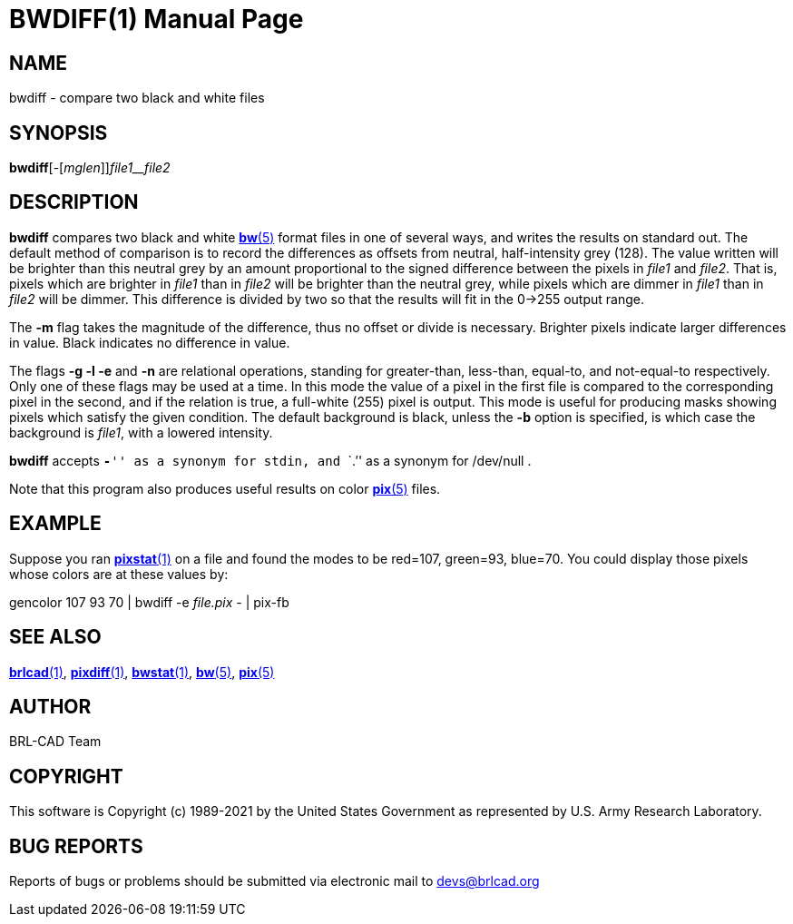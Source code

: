 = BWDIFF(1)
BRL-CAD Team
:doctype: manpage
:man manual: BRL-CAD
:man source: BRL-CAD
:page-layout: base

== NAME

bwdiff - compare two black and white files

== SYNOPSIS

*bwdiff*[-[_mglen_]][-b]_file1__file2_

== DESCRIPTION

[cmd]*bwdiff* compares two black and white xref:man:5/bw.adoc[*bw*(5)] format files in one of several ways, and writes the results on standard out. The default method of comparison is to record the differences as offsets from neutral, half-intensity grey (128). The value written will be brighter than this neutral grey by an amount proportional to the signed difference between the pixels in __file1__ and __file2__. That is, pixels which are brighter in __file1__ than in __file2__ will be brighter than the neutral grey, while pixels which are dimmer in __file1__ than in __file2__ will be dimmer. This difference is divided by two so that the results will fit in the 0->255 output range.

The [opt]*-m* flag takes the magnitude of the difference, thus no offset or divide is necessary.  Brighter pixels indicate larger differences in value.  Black indicates no difference in value.

The flags [opt]*-g -l -e* and [opt]*-n* are relational operations, standing for greater-than, less-than, equal-to, and not-equal-to respectively.  Only one of these flags may be used at a time.  In this mode the value of a pixel in the first file is compared to the corresponding pixel in the second, and if the relation is true, a full-white (255) pixel is output. This mode is useful for producing masks showing pixels which satisfy the given condition. The default background is black, unless the [opt]*-b* option is specified, is which case the background is __file1__, with a lowered intensity.

[cmd]*bwdiff* accepts ``[opt]*-*'' as a synonym for stdin, and ```$$.$$`'' as a synonym for /dev/null .

Note that this program also produces useful results on color xref:man:5/pix.adoc[*pix*(5)] files.

== EXAMPLE

Suppose you ran xref:man:1/pixstat.adoc[*pixstat*(1)] on a file and found the modes to be red=107, green=93, blue=70. You could display those pixels whose colors are at these values by:

gencolor 107 93 70 | bwdiff -e _file.pix_ - | pix-fb

== SEE ALSO

xref:man:1/brlcad.adoc[*brlcad*(1)], xref:man:1/pixdiff.adoc[*pixdiff*(1)], xref:man:1/bwstat.adoc[*bwstat*(1)], xref:man:5/bw.adoc[*bw*(5)], xref:man:5/pix.adoc[*pix*(5)]

== AUTHOR

BRL-CAD Team

== COPYRIGHT

This software is Copyright (c) 1989-2021 by the United States Government as represented by U.S. Army Research Laboratory.

== BUG REPORTS

Reports of bugs or problems should be submitted via electronic mail to mailto:devs@brlcad.org[]
